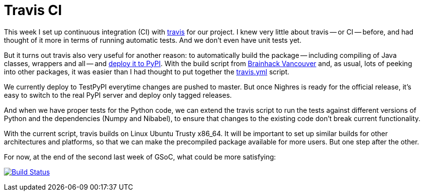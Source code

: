 = Travis CI
:linkattrs:
:published_at: 2017-08-18

This week I set up continuous integration (CI) with https://travis-ci.org/[travis] for our project. I knew very little about travis -- or CI -- before, and had thought of it more in terms of running automatic tests. And we don't even have unit tests yet.

But it turns out travis also very useful for another reason: to automatically build the package -- including compiling of Java classes, wrappers and all -- and https://docs.travis-ci.com/user/deployment/pypi/[deploy it to PyPI]. With the build script from <<2017-07-16-Brainhack-Vancouver.adoc#,Brainhack Vancouver>> and, as usual, lots of peeking into other packages, it was easier than I had thought to put together the https://github.com/nighres/nighres/blob/master/.travis.yml[travis.yml] script.

We currently deploy to TestPyPI everytime changes are pushed to master. But once Nighres is ready for the official release, it's easy to switch to the real PyPI server and deploy only tagged releases.

And when we have proper tests for the Python code, we can extend the travis script to run the tests against different versions of Python and the dependencies (Numpy and Nibabel), to ensure that changes to the existing code don't break current functionality.

With the current script, travis builds on Linux Ubuntu Trusty x86_64. It will be important to set up similar builds for other architectures and platforms, so that we can make the precompiled package available for more users. But one step after the other.

For now, at the end of the second last week of GSoC, what could be more satisfying:

[#build-passing]
image:https://travis-ci.org/nighres/nighres.svg?branch=master["Build Status", link="https://travis-ci.org/nighres/nighres"]

